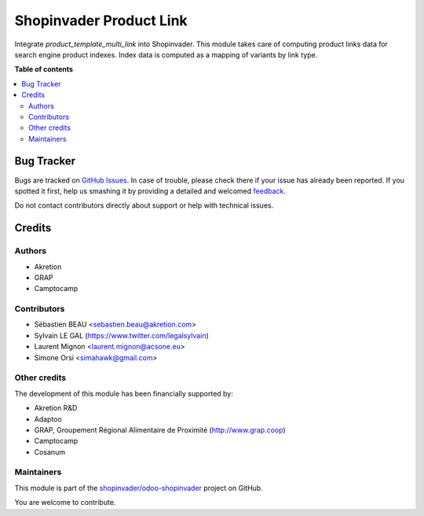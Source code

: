 ========================
Shopinvader Product Link
========================

.. !!!!!!!!!!!!!!!!!!!!!!!!!!!!!!!!!!!!!!!!!!!!!!!!!!!!
   !! This file is generated by oca-gen-addon-readme !!
   !! changes will be overwritten.                   !!
   !!!!!!!!!!!!!!!!!!!!!!!!!!!!!!!!!!!!!!!!!!!!!!!!!!!!

.. |badge1| image:: https://img.shields.io/badge/maturity-Beta-yellow.png
    :target: https://odoo-community.org/page/development-status
    :alt: Beta
.. |badge2| image:: https://img.shields.io/badge/licence-AGPL--3-blue.png
    :target: http://www.gnu.org/licenses/agpl-3.0-standalone.html
    :alt: License: AGPL-3
.. |badge3| image:: https://img.shields.io/badge/github-shopinvader%2Fodoo--shopinvader-lightgray.png?logo=github
    :target: https://github.com/shopinvader/odoo-shopinvader/tree/14.0/shopinvader_product_template_multi_link
    :alt: shopinvader/odoo-shopinvader

|badge1| |badge2| |badge3| 

Integrate `product_template_multi_link` into Shopinvader.
This module takes care of computing product links data
for search engine product indexes.
Index data is computed as a mapping of variants by link type.

**Table of contents**

.. contents::
   :local:

Bug Tracker
===========

Bugs are tracked on `GitHub Issues <https://github.com/shopinvader/odoo-shopinvader/issues>`_.
In case of trouble, please check there if your issue has already been reported.
If you spotted it first, help us smashing it by providing a detailed and welcomed
`feedback <https://github.com/shopinvader/odoo-shopinvader/issues/new?body=module:%20shopinvader_product_template_multi_link%0Aversion:%2014.0%0A%0A**Steps%20to%20reproduce**%0A-%20...%0A%0A**Current%20behavior**%0A%0A**Expected%20behavior**>`_.

Do not contact contributors directly about support or help with technical issues.

Credits
=======

Authors
~~~~~~~

* Akretion
* GRAP
* Camptocamp

Contributors
~~~~~~~~~~~~

* Sébastien BEAU <sebastien.beau@akretion.com>
* Sylvain LE GAL (https://www.twitter.com/legalsylvain)
* Laurent Mignon <laurent.mignon@acsone.eu>
* Simone Orsi <simahawk@gmail.com>

Other credits
~~~~~~~~~~~~~

The development of this module has been financially supported by:

* Akretion R&D
* Adaptoo
* GRAP, Groupement Régional Alimentaire de Proximité (http://www.grap.coop)
* Camptocamp
* Cosanum

Maintainers
~~~~~~~~~~~

This module is part of the `shopinvader/odoo-shopinvader <https://github.com/shopinvader/odoo-shopinvader/tree/14.0/shopinvader_product_template_multi_link>`_ project on GitHub.

You are welcome to contribute.
